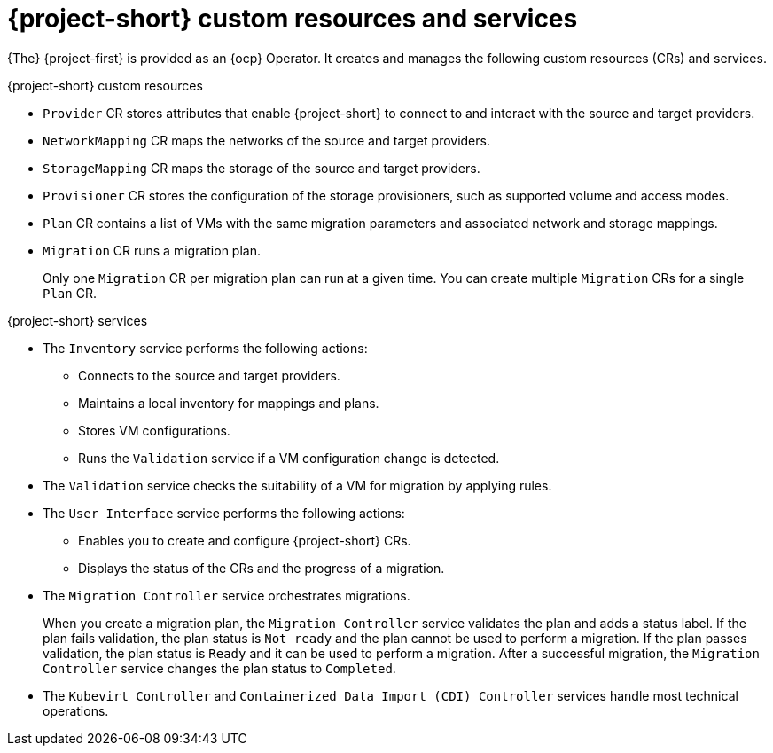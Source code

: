 // Module included in the following assemblies:
//
// * documentation/doc-Migration_Toolkit_for_Virtualization/master.adoc

:_content-type: REFERENCE
[id="mtv-resources-and-services_{context}"]
= {project-short} custom resources and services

{The} {project-first} is provided as an {ocp} Operator. It creates and manages the following custom resources (CRs) and services.

.{project-short} custom resources

* `Provider` CR stores attributes that enable {project-short} to connect to and interact with the source and target providers.
* `NetworkMapping` CR maps the networks of the source and target providers.
* `StorageMapping` CR maps the storage of the source and target providers.
* `Provisioner` CR stores the configuration of the storage provisioners, such as supported volume and access modes.
* `Plan` CR contains a list of VMs with the same migration parameters and associated network and storage mappings.
* `Migration` CR runs a migration plan.
+
Only one `Migration` CR per migration plan can run at a given time. You can create multiple `Migration` CRs for a single `Plan` CR.

.{project-short} services

* The `Inventory` service performs the following actions:
** Connects to the source and target providers.
** Maintains a local inventory for mappings and plans.
** Stores VM configurations.
** Runs the `Validation` service if a VM configuration change is detected.

* The `Validation` service checks the suitability of a VM for migration by applying rules.
* The `User Interface` service performs the following actions:
** Enables you to create and configure {project-short} CRs.
** Displays the status of the CRs and the progress of a migration.

* The `Migration Controller` service orchestrates migrations.
+
When you create a migration plan, the `Migration Controller` service validates the plan and adds a status label. If the plan fails validation, the plan status is `Not ready` and the plan cannot be used to perform a migration. If the plan passes validation, the plan status is `Ready` and it can be used to perform a migration. After a successful migration, the `Migration Controller` service changes the plan status to `Completed`.

* The `Kubevirt Controller` and `Containerized Data Import (CDI) Controller` services handle most technical operations.
